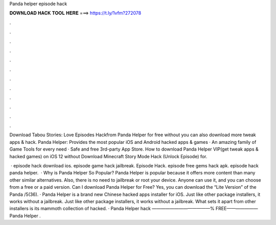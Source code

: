 Panda helper episode hack



𝐃𝐎𝐖𝐍𝐋𝐎𝐀𝐃 𝐇𝐀𝐂𝐊 𝐓𝐎𝐎𝐋 𝐇𝐄𝐑𝐄 ===> https://t.ly/1vfm?272078



.



.



.



.



.



.



.



.



.



.



.



.

Download Tabou Stories: Love Episodes Hackfrom Panda Helper for free without  you can also download more tweak apps & hack. Panda Helper: Provides the most popular iOS and Android hacked apps & games · An amazing family of Game Tools for every need · Safe and free 3rd-party App Store. How to download Panda Helper VIP(get tweak apps & hacked games) on iOS 12 without Download Minecraft Story Mode Hack (Unlock Episode) for.

 · episode hack download ios. episode game hack jailbreak. Episode Hack. episode free gems hack apk. episode hack panda helper.  · Why is Panda Helper So Popular? Panda Helper is popular because it offers more content than many other similar alternatives. Also, there is no need to jailbreak or root your device. Anyone can use it, and you can choose from a free or a paid version. Can I download Panda Helper for Free? Yes, you can download the “Lite Version” of the Panda /5(36). · Panda Helper is a brand new Chinese hacked apps installer for iOS. Just like other package installers, it works without a jailbreak. Just like other package installers, it works without a jailbreak. What sets it apart from other installers is its mammoth collection of hacked. · Panda Helper hack  —————————————% FREE———————Panda Helper .
